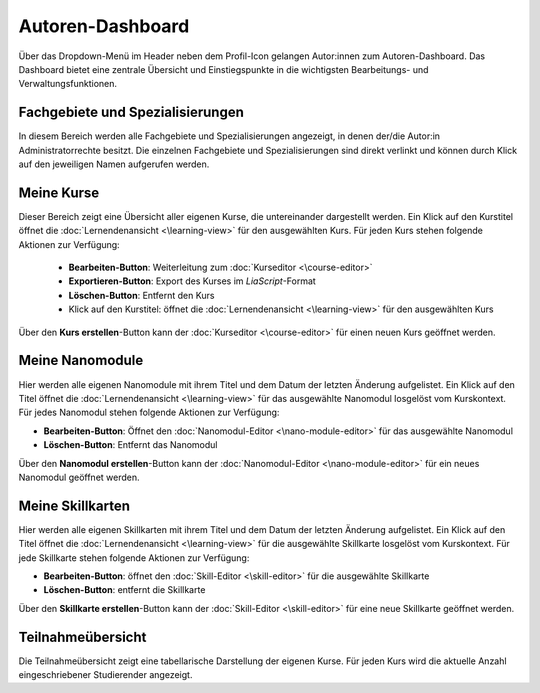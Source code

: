 Autoren-Dashboard
=================

Über das Dropdown-Menü im Header neben dem Profil-Icon gelangen Autor:innen zum Autoren-Dashboard. Das Dashboard bietet eine zentrale Übersicht und Einstiegspunkte in die wichtigsten Bearbeitungs- und Verwaltungsfunktionen.

Fachgebiete und Spezialisierungen
---------------------------------

In diesem Bereich werden alle Fachgebiete und Spezialisierungen angezeigt, in denen der/die Autor:in Administratorrechte besitzt. Die einzelnen Fachgebiete und Spezialisierungen sind direkt verlinkt und können durch Klick auf den jeweiligen Namen aufgerufen werden.

Meine Kurse
-----------

Dieser Bereich zeigt eine Übersicht aller eigenen Kurse, die untereinander dargestellt werden. Ein Klick auf den Kurstitel öffnet die :doc:`Lernendenansicht <\learning-view>` für den ausgewählten Kurs. Für jeden Kurs stehen folgende Aktionen zur Verfügung:

  - **Bearbeiten-Button**: Weiterleitung zum :doc:`Kurseditor <\course-editor>`
  - **Exportieren-Button**: Export des Kurses im *LiaScript*-Format
  - **Löschen-Button**: Entfernt den Kurs
  - Klick auf den Kurstitel: öffnet die :doc:`Lernendenansicht <\learning-view>` für den ausgewählten Kurs

Über den **Kurs erstellen**-Button kann der :doc:`Kurseditor <\course-editor>` für einen neuen Kurs geöffnet werden.

Meine Nanomodule
-------------------

Hier werden alle eigenen Nanomodule mit ihrem Titel und dem Datum der letzten Änderung aufgelistet. Ein Klick auf den Titel öffnet die :doc:`Lernendenansicht <\learning-view>` für das ausgewählte Nanomodul losgelöst vom Kurskontext. Für jedes Nanomodul stehen folgende Aktionen zur Verfügung:

- **Bearbeiten-Button**: Öffnet den :doc:`Nanomodul-Editor <\nano-module-editor>` für das ausgewählte Nanomodul
- **Löschen-Button**: Entfernt das Nanomodul

Über den **Nanomodul erstellen**-Button kann der :doc:`Nanomodul-Editor <\nano-module-editor>` für ein neues Nanomodul geöffnet werden.

Meine Skillkarten
-----------------

Hier werden alle eigenen Skillkarten mit ihrem Titel und dem Datum der letzten Änderung aufgelistet. Ein Klick auf den Titel öffnet die :doc:`Lernendenansicht <\learning-view>` für die ausgewählte Skillkarte losgelöst vom Kurskontext. Für jede Skillkarte stehen folgende Aktionen zur Verfügung:

- **Bearbeiten-Button**: öffnet den :doc:`Skill-Editor <\skill-editor>` für die ausgewählte Skillkarte
- **Löschen-Button**: entfernt die Skillkarte

Über den **Skillkarte erstellen**-Button kann der :doc:`Skill-Editor <\skill-editor>` für eine neue Skillkarte geöffnet werden.

Teilnahmeübersicht
------------------

Die Teilnahmeübersicht zeigt eine tabellarische Darstellung der eigenen Kurse. Für jeden Kurs wird die aktuelle Anzahl eingeschriebener Studierender angezeigt.
